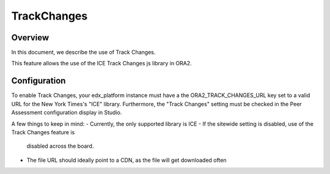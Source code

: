 .. _trackchanges:

############
TrackChanges
############


Overview
--------

In this document, we describe the use of Track Changes.

This feature allows the use of the ICE Track Changes js library in ORA2.


Configuration
-------------

To enable Track Changes, your edx_platform instance must have a the
ORA2_TRACK_CHANGES_URL key set to a valid URL for the New York Times's "ICE"
library. Furthermore, the "Track Changes" setting must be checked in the Peer
Assessment configuration display in Studio.

A few things to keep in mind:
- Currently, the only supported library is ICE
- If the sitewide setting is disabled, use of the Track Changes feature is
  disabled across the board.
- The file URL should ideally point to a CDN, as the file will get downloaded often
